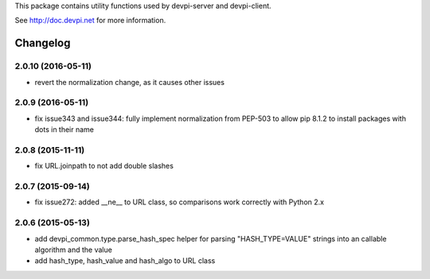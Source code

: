 
This package contains utility functions used by devpi-server and devpi-client.

See http://doc.devpi.net for more information.


Changelog
=========

2.0.10 (2016-05-11)
-------------------

- revert the normalization change, as it causes other issues


2.0.9 (2016-05-11)
------------------

- fix issue343 and issue344: fully implement normalization from PEP-503 to
  allow pip 8.1.2 to install packages with dots in their name


2.0.8 (2015-11-11)
------------------

- fix URL.joinpath to not add double slashes


2.0.7 (2015-09-14)
------------------

- fix issue272: added __ne__ to URL class, so comparisons work correctly with
  Python 2.x


2.0.6 (2015-05-13)
------------------

- add devpi_common.type.parse_hash_spec helper for parsing 
  "HASH_TYPE=VALUE" strings into an callable algorithm and the value

- add hash_type, hash_value and hash_algo to URL class



